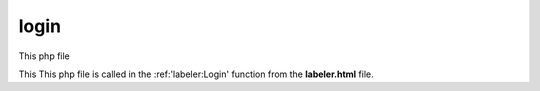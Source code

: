 login
====================

This php file

This This php file is called in the :ref:'labeler:Login' function from the **labeler.html** file. 

.. code-block:: php